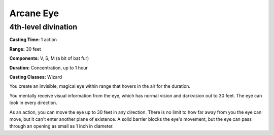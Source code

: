 
.. _srd:arcane-eye:

Arcane Eye
-------------------------------------------------------------

4th-level divination
^^^^^^^^^^^^^^^^^^^^

**Casting Time:** 1 action

**Range:** 30 feet

**Components:** V, S, M (a bit of bat fur)

**Duration:** Concentration, up to 1 hour

**Casting Classes:** Wizard

You create an invisible, magical eye within range that hovers in the air
for the duration.

You mentally receive visual information from the eye, which has normal
vision and darkvision out to 30 feet. The eye can look in every
direction.

As an action, you can move the eye up to 30 feet in any direction. There
is no limit to how far away from you the eye can move, but it can't
enter another plane of existence. A solid barrier blocks the eye's
movement, but the eye can pass through an opening as small as 1 inch in
diameter.
